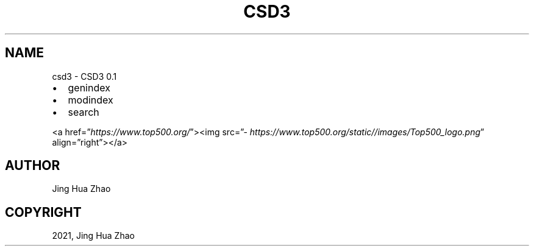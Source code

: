 .\" Man page generated from reStructuredText.
.
.TH "CSD3" "1" "Feb 13, 2021" "" "CSD3"
.SH NAME
csd3 \- CSD3 0.1
.
.nr rst2man-indent-level 0
.
.de1 rstReportMargin
\\$1 \\n[an-margin]
level \\n[rst2man-indent-level]
level margin: \\n[rst2man-indent\\n[rst2man-indent-level]]
-
\\n[rst2man-indent0]
\\n[rst2man-indent1]
\\n[rst2man-indent2]
..
.de1 INDENT
.\" .rstReportMargin pre:
. RS \\$1
. nr rst2man-indent\\n[rst2man-indent-level] \\n[an-margin]
. nr rst2man-indent-level +1
.\" .rstReportMargin post:
..
.de UNINDENT
. RE
.\" indent \\n[an-margin]
.\" old: \\n[rst2man-indent\\n[rst2man-indent-level]]
.nr rst2man-indent-level -1
.\" new: \\n[rst2man-indent\\n[rst2man-indent-level]]
.in \\n[rst2man-indent\\n[rst2man-indent-level]]u
..
.INDENT 0.0
.IP \(bu 2
genindex
.IP \(bu 2
modindex
.IP \(bu 2
search
.UNINDENT
.sp
<a href=”\fI\%https://www.top500.org/\fP”><img src=”\fI\%https://www.top500.org/static//images/Top500_logo.png\fP” align=”right”></a>
.SH AUTHOR
Jing Hua Zhao
.SH COPYRIGHT
2021, Jing Hua Zhao
.\" Generated by docutils manpage writer.
.
